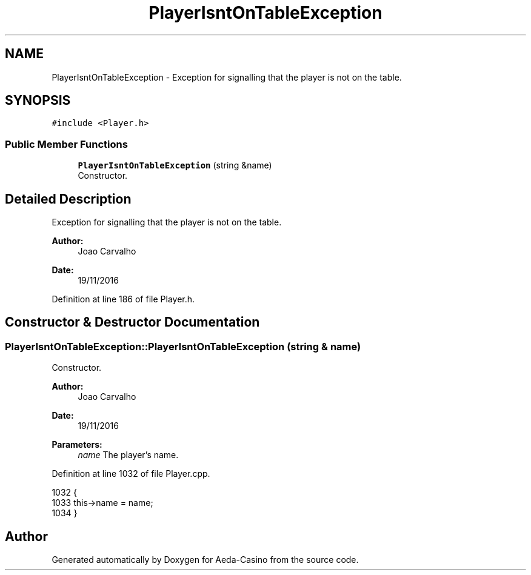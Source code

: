 .TH "PlayerIsntOnTableException" 3 "Sun Nov 20 2016" "Version 1.0.0.0" "Aeda-Casino" \" -*- nroff -*-
.ad l
.nh
.SH NAME
PlayerIsntOnTableException \- Exception for signalling that the player is not on the table\&.  

.SH SYNOPSIS
.br
.PP
.PP
\fC#include <Player\&.h>\fP
.SS "Public Member Functions"

.in +1c
.ti -1c
.RI "\fBPlayerIsntOnTableException\fP (string &name)"
.br
.RI "Constructor\&. "
.in -1c
.SH "Detailed Description"
.PP 
Exception for signalling that the player is not on the table\&. 


.PP
\fBAuthor:\fP
.RS 4
Joao Carvalho 
.RE
.PP
\fBDate:\fP
.RS 4
19/11/2016 
.RE
.PP

.PP
Definition at line 186 of file Player\&.h\&.
.SH "Constructor & Destructor Documentation"
.PP 
.SS "PlayerIsntOnTableException::PlayerIsntOnTableException (string & name)"

.PP
Constructor\&. 
.PP
\fBAuthor:\fP
.RS 4
Joao Carvalho 
.RE
.PP
\fBDate:\fP
.RS 4
19/11/2016
.RE
.PP
\fBParameters:\fP
.RS 4
\fIname\fP The player's name\&. 
.RE
.PP

.PP
Definition at line 1032 of file Player\&.cpp\&.
.PP
.nf
1032                                                                     {
1033     this->name = name;
1034 }
.fi


.SH "Author"
.PP 
Generated automatically by Doxygen for Aeda-Casino from the source code\&.
